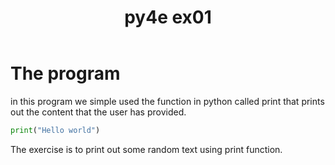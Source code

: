 #+TITLE: py4e ex01

* The program
in this program we simple used the function in python called print that prints out the content that the user has provided.

#+begin_src python
print("Hello world")
#+end_src
The exercise is to print out some random text using print function.
